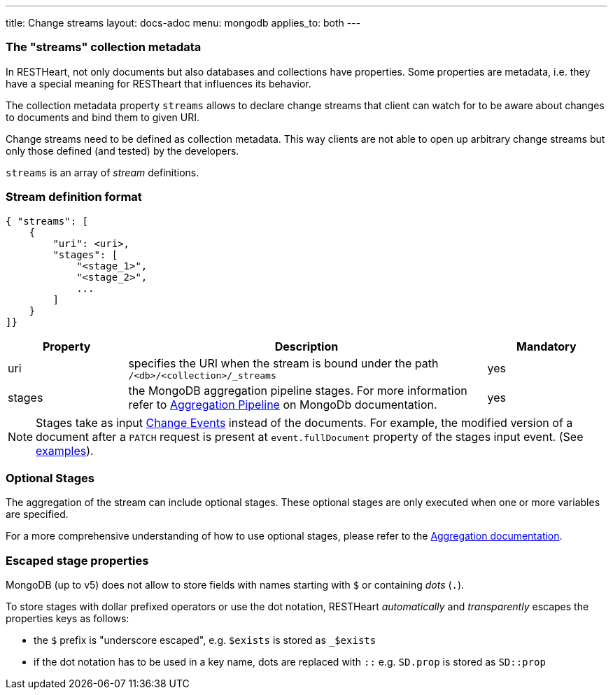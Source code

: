 ---
title: Change streams
layout: docs-adoc
menu: mongodb
applies_to: both
---

=== The "streams" collection metadata

In RESTHeart, not only documents but also databases and collections have
properties. Some properties are metadata, i.e. they have a special
meaning for RESTheart that influences its behavior.

The collection metadata property `streams` allows to declare change streams that client can watch for to be aware about changes to documents and bind them to given URI.

Change streams need to be defined as collection metadata. This way clients are not able to open up arbitrary change streams but only those defined (and tested) by the developers.

`streams` is an array of _stream_ definitions.

=== Stream definition format

```json
{ "streams": [
    {
        "uri": <uri>,
        "stages": [
            "<stage_1>",
            "<stage_2>",
            ...
        ]
    }
]}
```

[options="header"]
[cols="1,3,1"]
|===
|Property |Description |Mandatory
|uri
|specifies the URI when the stream is bound under the path `/<db>/<collection>/_streams`
|yes
|stages
|the MongoDB aggregation pipeline stages. For more information refer to link:https://docs.mongodb.org/manual/core/aggregation-pipeline/[Aggregation Pipeline] on MongoDb documentation.
|yes
|===

NOTE: Stages take as input link:https://docs.mongodb.com/manual/reference/change-events/[Change Events] instead of the documents. For example, the modified version of a document after a `PATCH` request is present at `event.fullDocument` property of the stages input event. (See link:/docs/mongodb-websocket/examples[examples]).

=== Optional Stages

The aggregation of the stream can include optional stages. These optional stages are only executed when one or more variables are specified.

For a more comprehensive understanding of how to use optional stages, please refer to the link:/docs/mongodb-rest/aggregations#optional-stages[Aggregation documentation].

=== Escaped stage properties

MongoDB (up to v5) does not allow to store fields with names starting with `$` or
containing _dots_ (`.`).

To store stages with dollar prefixed operators or use
the dot notation, RESTHeart _automatically_ and _transparently_ escapes
the properties keys as follows:

- the `$` prefix is "underscore escaped", e.g. `$exists` is stored as `_$exists`
- if the dot notation has to be used in a key name, dots are replaced with `::` e.g. `SD.prop` is stored as `SD::prop`
